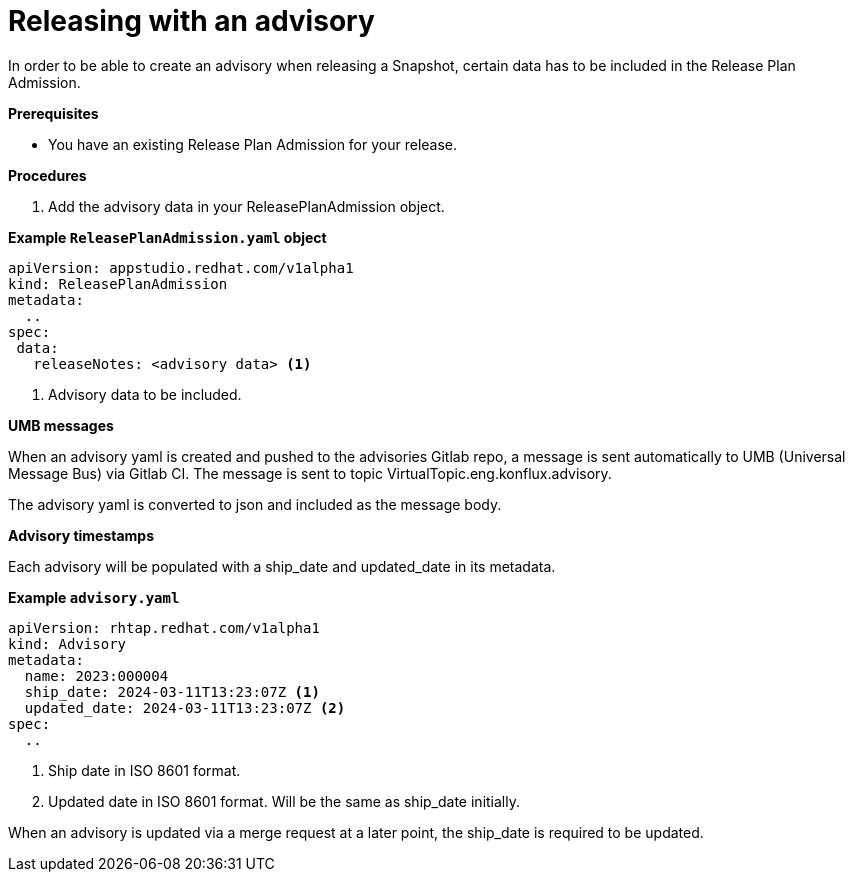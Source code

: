 = Releasing with an advisory

In order to be able to create an advisory when releasing a Snapshot, certain data has to be included in the Release Plan Admission.

.*Prerequisites*

* You have an existing Release Plan Admission for your release.

.*Procedures*

. Add the advisory data in your ReleasePlanAdmission object.

*Example `ReleasePlanAdmission.yaml` object*

[source,yaml]
----
apiVersion: appstudio.redhat.com/v1alpha1
kind: ReleasePlanAdmission
metadata:
  ..
spec:
 data:
   releaseNotes: <advisory data> <.>
----
<.> Advisory data to be included.

.*UMB messages*

When an advisory yaml is created and pushed to the advisories Gitlab repo, a message is sent automatically to UMB (Universal Message Bus) via Gitlab CI.
The message is sent to topic VirtualTopic.eng.konflux.advisory.

The advisory yaml is converted to json and included as the message body.

.*Advisory timestamps*

Each advisory will be populated with a ship_date and updated_date in its metadata.

*Example `advisory.yaml`*

[source,yaml]
----
apiVersion: rhtap.redhat.com/v1alpha1
kind: Advisory
metadata:
  name: 2023:000004
  ship_date: 2024-03-11T13:23:07Z <.>
  updated_date: 2024-03-11T13:23:07Z <.>
spec:
  ..
----
<.> Ship date in ISO 8601 format.
<.> Updated date in ISO 8601 format. Will be the same as ship_date initially.

When an advisory is updated via a merge request at a later point, the ship_date
is required to be updated.
